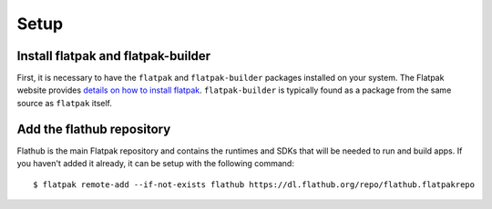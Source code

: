 Setup
=====

Install flatpak and flatpak-builder
-----------------------------------

First, it is necessary to have the ``flatpak`` and ``flatpak-builder`` packages installed on your system. The Flatpak website provides `details on how to install flatpak <http://flatpak.org/getting.html>`_. ``flatpak-builder`` is typically found as a package from the same source as ``flatpak`` itself.

Add the flathub repository
--------------------------

Flathub is the main Flatpak repository and contains the runtimes and SDKs that will be needed to run and build apps. If you haven't added it already, it can be setup with the following command::

  $ flatpak remote-add --if-not-exists flathub https://dl.flathub.org/repo/flathub.flatpakrepo
